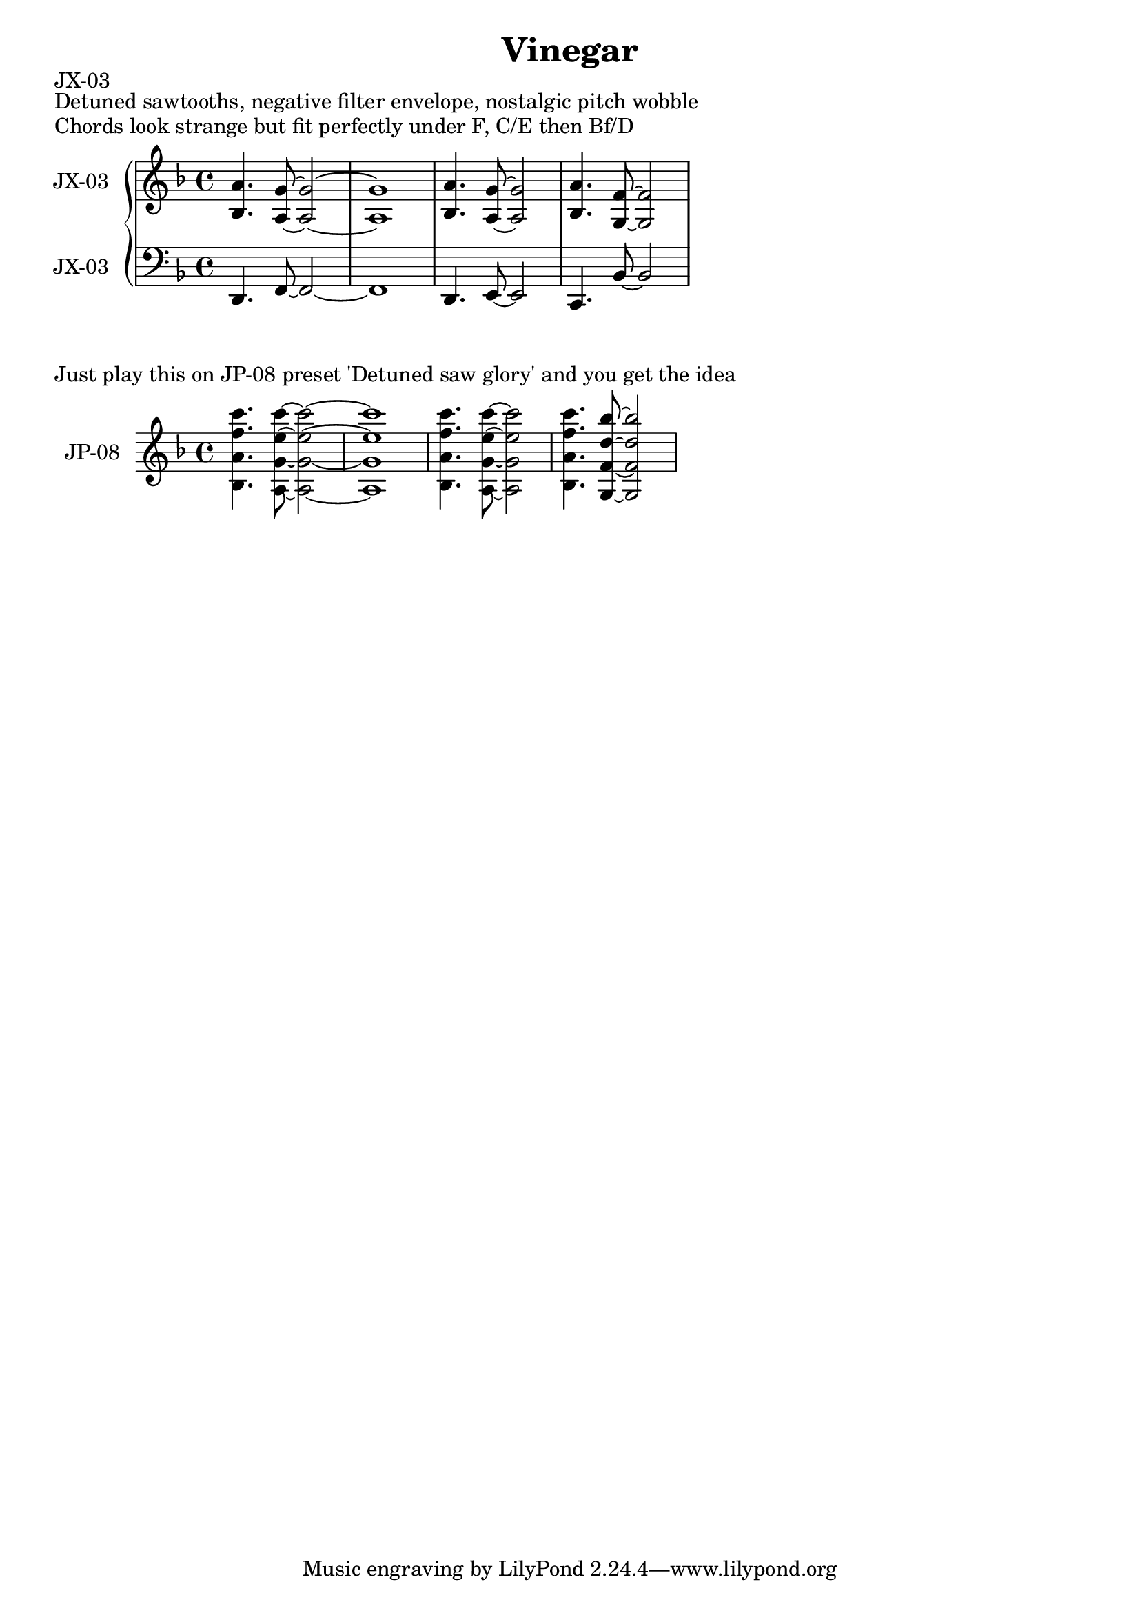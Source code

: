 \version "2.20.0"
\language "english"

\header {
  title = "Vinegar"
}

\markup "JX-03"
\markup "Detuned sawtooths, negative filter envelope, nostalgic pitch wobble"
\markup "Chords look strange but fit perfectly under F, C/E then Bf/D"

\new GrandStaff <<
  \new Staff \with { instrumentName = "JX-03" } \relative c' {
   \key d \minor
   <bf a'>4. <a~ g'~>8 <a~ g'~>2 | % 1
   <a g'>1 | % 2
   <bf a'>4. <a~ g'~>8 <a g'>2 | % 3
   <bf a'>4. <g~ f'~>8 <g f'>2 | % 4
  }
  \new Staff \with { instrumentName = "JX-03" } \relative c, {
   \key d \minor
   \clef bass
   d4. f8~ f2~  | % 1
   f1 | % 2
   d4. e8~ e2 | % 3
   c4. bf'8~ bf2 | % 4
  }
>>

\markup "Just play this on JP-08 preset 'Detuned saw glory' and you get the idea"

\new GrandStaff <<
  \new Staff \with { instrumentName = "JP-08" } \relative c' {
   \key d \minor
   <bf a' f' c'>4. <a~ g'~ e'~ c'~>8 <a~ g'~ e'~ c'~>2 | % 1
   <a g' e' c'>1 | % 2
   <bf a' f' c'>4. <a~ g'~ e'~ c'~>8 <a g' e' c'>2 | % 3
   <bf a' f' c'>4. <g~ f'~ d'~ bf'~>8 <g f' d' bf'>2 | % 4
  }
>>